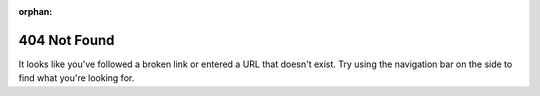 :orphan:
404 Not Found
=============

It looks like you've followed a broken link or entered a URL that doesn't exist.
Try using the navigation bar on the side to find what you're looking for.
